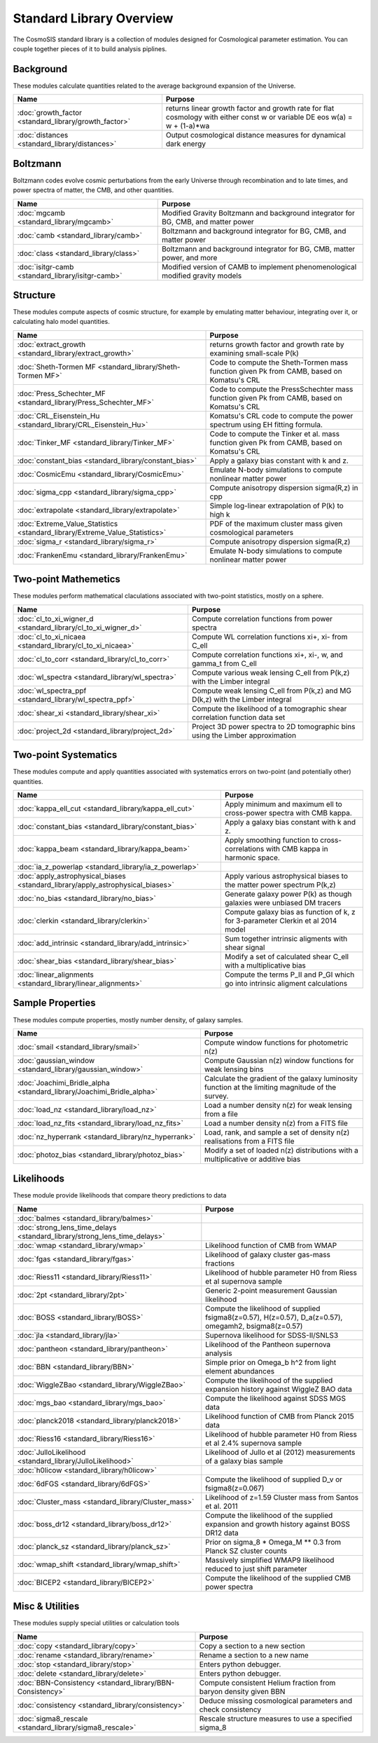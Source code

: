 Standard Library Overview
==============================

The CosmoSIS standard library is a collection of modules
designed for Cosmological parameter estimation.  You can couple
together pieces of it to build analysis piplines.


Background
-----------------------

These modules calculate quantities related to the average background expansion of the Universe.

.. list-table::
   :header-rows: 1

   * - Name
     - Purpose
   * - :doc:`growth_factor <standard_library/growth_factor>` 
     - returns linear growth factor and growth rate for flat cosmology with either const w or variable DE eos w(a) = w + (1-a)*wa
   * - :doc:`distances <standard_library/distances>` 
     - Output cosmological distance measures for dynamical dark energy



Boltzmann
-----------------------

Boltzmann codes evolve cosmic perturbations from the early Universe through recombination and to late times, and power spectra of matter, the CMB, and other quantities.

.. list-table::
   :header-rows: 1

   * - Name
     - Purpose
   * - :doc:`mgcamb <standard_library/mgcamb>` 
     - Modified Gravity Boltzmann and background integrator for BG, CMB, and matter power
   * - :doc:`camb <standard_library/camb>` 
     - Boltzmann and background integrator for BG, CMB, and matter power
   * - :doc:`class <standard_library/class>` 
     - Boltzmann and background integrator for BG, CMB, matter power, and more
   * - :doc:`isitgr-camb <standard_library/isitgr-camb>` 
     - Modified version of CAMB to implement phenomenological modified gravity models



Structure
-----------------------

These modules compute aspects of cosmic structure, for example by emulating matter behaviour, integrating over it, or calculating halo model quantities.

.. list-table::
   :header-rows: 1

   * - Name
     - Purpose
   * - :doc:`extract_growth <standard_library/extract_growth>` 
     - returns growth factor and growth rate by examining small-scale P(k)
   * - :doc:`Sheth-Tormen MF <standard_library/Sheth-Tormen MF>` 
     - Code to compute the Sheth-Tormen mass function given Pk from CAMB, based on Komatsu's CRL
   * - :doc:`Press_Schechter_MF <standard_library/Press_Schechter_MF>` 
     - Code to compute the PressSchechter mass function given Pk from CAMB, based on Komatsu's CRL
   * - :doc:`CRL_Eisenstein_Hu <standard_library/CRL_Eisenstein_Hu>` 
     - Komatsu's CRL code to compute the power spectrum using EH fitting formula.
   * - :doc:`Tinker_MF <standard_library/Tinker_MF>` 
     - Code to compute the Tinker et al. mass function given Pk from CAMB, based on Komatsu's CRL
   * - :doc:`constant_bias <standard_library/constant_bias>` 
     - Apply a galaxy bias constant with k and z.
   * - :doc:`CosmicEmu <standard_library/CosmicEmu>` 
     - Emulate N-body simulations to compute nonlinear matter power
   * - :doc:`sigma_cpp <standard_library/sigma_cpp>` 
     - Compute anisotropy dispersion sigma(R,z) in cpp
   * - :doc:`extrapolate <standard_library/extrapolate>` 
     - Simple log-linear extrapolation of P(k) to high k
   * - :doc:`Extreme_Value_Statistics <standard_library/Extreme_Value_Statistics>` 
     - PDF of the maximum cluster mass given cosmological parameters
   * - :doc:`sigma_r <standard_library/sigma_r>` 
     - Compute anisotropy dispersion sigma(R,z)
   * - :doc:`FrankenEmu <standard_library/FrankenEmu>` 
     - Emulate N-body simulations to compute nonlinear matter power



Two-point Mathemetics
-----------------------

These modules perform mathematical claculations associated with two-point statistics, mostly on a sphere.

.. list-table::
   :header-rows: 1

   * - Name
     - Purpose
   * - :doc:`cl_to_xi_wigner_d <standard_library/cl_to_xi_wigner_d>` 
     - Compute correlation functions from power spectra
   * - :doc:`cl_to_xi_nicaea <standard_library/cl_to_xi_nicaea>` 
     - Compute WL correlation functions xi+, xi- from C_ell
   * - :doc:`cl_to_corr <standard_library/cl_to_corr>` 
     - Compute correlation functions xi+, xi-, w, and gamma_t from C_ell
   * - :doc:`wl_spectra <standard_library/wl_spectra>` 
     - Compute various weak lensing C_ell from P(k,z) with the Limber integral
   * - :doc:`wl_spectra_ppf <standard_library/wl_spectra_ppf>` 
     - Compute weak lensing C_ell from P(k,z) and MG D(k,z) with the Limber integral
   * - :doc:`shear_xi <standard_library/shear_xi>` 
     - Compute the likelihood of a tomographic shear correlation function data set
   * - :doc:`project_2d <standard_library/project_2d>` 
     - Project 3D power spectra to 2D tomographic bins using the Limber approximation



Two-point Systematics
-----------------------

These modules compute and apply quantities associated with systematics errors on two-point (and potentially other) quantities.

.. list-table::
   :header-rows: 1

   * - Name
     - Purpose
   * - :doc:`kappa_ell_cut <standard_library/kappa_ell_cut>` 
     - Apply minimum and maximum ell to cross-power spectra with CMB kappa.
   * - :doc:`constant_bias <standard_library/constant_bias>` 
     - Apply a galaxy bias constant with k and z.
   * - :doc:`kappa_beam <standard_library/kappa_beam>` 
     - Apply smoothing function to cross-correlations with CMB kappa in harmonic space.
   * - :doc:`ia_z_powerlap <standard_library/ia_z_powerlap>` 
     - 
   * - :doc:`apply_astrophysical_biases <standard_library/apply_astrophysical_biases>` 
     - Apply various astrophysical biases to the matter power spectrum P(k,z)
   * - :doc:`no_bias <standard_library/no_bias>` 
     - Generate galaxy power P(k) as though galaxies were unbiased DM tracers
   * - :doc:`clerkin <standard_library/clerkin>` 
     - Compute galaxy bias as function of k, z for 3-parameter Clerkin et al 2014 model
   * - :doc:`add_intrinsic <standard_library/add_intrinsic>` 
     - Sum together intrinsic aligments with shear signal
   * - :doc:`shear_bias <standard_library/shear_bias>` 
     - Modify a set of calculated shear C_ell with a multiplicative bias
   * - :doc:`linear_alignments <standard_library/linear_alignments>` 
     - Compute the terms P_II and P_GI which go into intrinsic aligment calculations



Sample Properties
-----------------------

These modules compute properties, mostly number density, of galaxy samples.

.. list-table::
   :header-rows: 1

   * - Name
     - Purpose
   * - :doc:`smail <standard_library/smail>` 
     - Compute window functions for photometric n(z)
   * - :doc:`gaussian_window <standard_library/gaussian_window>` 
     - Compute Gaussian n(z) window functions for weak lensing bins
   * - :doc:`Joachimi_Bridle_alpha <standard_library/Joachimi_Bridle_alpha>` 
     - Calculate the gradient of the galaxy luminosity function at the limiting magnitude of the survey.
   * - :doc:`load_nz <standard_library/load_nz>` 
     - Load a number density n(z) for weak lensing from a file
   * - :doc:`load_nz_fits <standard_library/load_nz_fits>` 
     - Load a number density n(z) from a FITS file
   * - :doc:`nz_hyperrank <standard_library/nz_hyperrank>` 
     - Load, rank, and sample a set of density n(z) realisations from a FITS file
   * - :doc:`photoz_bias <standard_library/photoz_bias>` 
     - Modify a set of loaded n(z) distributions with a multiplicative or additive bias



Likelihoods
-----------------------

These module provide likelihoods that compare theory predictions to data

.. list-table::
   :header-rows: 1

   * - Name
     - Purpose
   * - :doc:`balmes <standard_library/balmes>` 
     - 
   * - :doc:`strong_lens_time_delays <standard_library/strong_lens_time_delays>` 
     - 
   * - :doc:`wmap <standard_library/wmap>` 
     - Likelihood function of CMB from WMAP
   * - :doc:`fgas <standard_library/fgas>` 
     - Likelihood of galaxy cluster gas-mass fractions
   * - :doc:`Riess11 <standard_library/Riess11>` 
     - Likelihood of hubble parameter H0 from Riess et al supernova sample
   * - :doc:`2pt <standard_library/2pt>` 
     - Generic 2-point measurement Gaussian likelihood
   * - :doc:`BOSS <standard_library/BOSS>` 
     - Compute the likelihood of supplied fsigma8(z=0.57), H(z=0.57), D_a(z=0.57), omegamh2, bsigma8(z=0.57)
   * - :doc:`jla <standard_library/jla>` 
     - Supernova likelihood for SDSS-II/SNLS3
   * - :doc:`pantheon <standard_library/pantheon>` 
     - Likelihood of the Pantheon supernova analysis
   * - :doc:`BBN <standard_library/BBN>` 
     - Simple prior on Omega_b h^2 from light element abundances
   * - :doc:`WiggleZBao <standard_library/WiggleZBao>` 
     - Compute the likelihood of the supplied expansion history against WiggleZ BAO data
   * - :doc:`mgs_bao <standard_library/mgs_bao>` 
     - Compute the likelihood against SDSS MGS data
   * - :doc:`planck2018 <standard_library/planck2018>` 
     - Likelihood function of CMB from Planck 2015 data
   * - :doc:`Riess16 <standard_library/Riess16>` 
     - Likelihood of hubble parameter H0 from Riess et al 2.4% supernova sample
   * - :doc:`JulloLikelihood <standard_library/JulloLikelihood>` 
     - Likelihood of Jullo et al (2012) measurements of a galaxy bias sample
   * - :doc:`h0licow <standard_library/h0licow>` 
     - 
   * - :doc:`6dFGS <standard_library/6dFGS>` 
     - Compute the likelihood of supplied D_v or fsigma8(z=0.067)
   * - :doc:`Cluster_mass <standard_library/Cluster_mass>` 
     - Likelihood of z=1.59 Cluster mass from Santos et al. 2011
   * - :doc:`boss_dr12 <standard_library/boss_dr12>` 
     - Compute the likelihood of the supplied expansion and growth history against BOSS DR12 data
   * - :doc:`planck_sz <standard_library/planck_sz>` 
     - Prior on sigma_8 * Omega_M ** 0.3 from Planck SZ cluster counts
   * - :doc:`wmap_shift <standard_library/wmap_shift>` 
     - Massively simplified WMAP9 likelihood reduced to just shift parameter
   * - :doc:`BICEP2 <standard_library/BICEP2>` 
     - Compute the likelihood of the supplied CMB power spectra



Misc & Utilities
-----------------------

These modules supply special utilities or calculation tools

.. list-table::
   :header-rows: 1

   * - Name
     - Purpose
   * - :doc:`copy <standard_library/copy>` 
     - Copy a section to a new section
   * - :doc:`rename <standard_library/rename>` 
     - Rename a section to a new name
   * - :doc:`stop <standard_library/stop>` 
     - Enters python debugger.
   * - :doc:`delete <standard_library/delete>` 
     - Enters python debugger.
   * - :doc:`BBN-Consistency <standard_library/BBN-Consistency>` 
     - Compute consistent Helium fraction from baryon density given BBN
   * - :doc:`consistency <standard_library/consistency>` 
     - Deduce missing cosmological parameters and check consistency
   * - :doc:`sigma8_rescale <standard_library/sigma8_rescale>` 
     - Rescale structure measures to use a specified sigma_8
